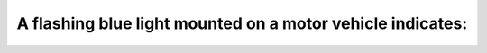 .. raw:: html

   <div class="question-page">
   <div class="test-name">Ontario G1 Driving License Knowledge Test (Rules of the Road)｜2025</div>

.. meta::
   :description: A flashing blue light mounted on a motor vehicle indicates:
   :keywords: flashing blue light, snow removal, vehicle identification

.. raw:: html

   <div class="question-card">


A flashing blue light mounted on a motor vehicle indicates:
======================================================================================================================

.. raw:: html

   <hr>

.. raw:: html

   <div id="q31" class="quiz">
       <div class="option" id="q31-A" onclick="selectOption('q31', 'A', false)">
           A. A motor vehicle carrying explosives
       </div>
       <div class="option" id="q31-B" onclick="selectOption('q31', 'B', true)">
           B. Snow removal equipment
       </div>
       <div class="option" id="q31-C" onclick="selectOption('q31', 'C', false)">
           C. An ambulance
       </div>
       <div class="option" id="q31-D" onclick="selectOption('q31', 'D', false)">
           D. A police emergency vehicle
       </div>
       <p id="q31-result" class="result"></p>
   </div>

   <hr>

.. dropdown:: ►|explanation|

   Flashing blue lights are used to identify snow removal vehicles, alerting drivers to their presence during hazardous conditions.

.. raw:: html

   <div class="nav-buttons">
       <a href="q30.html" class="button">|prev_question|</a>
       <span class="page-indicator">31 / 106</span>
       <a href="q32.html" class="button">|next_question|</a>
   </div>
   </div>

   </div>
